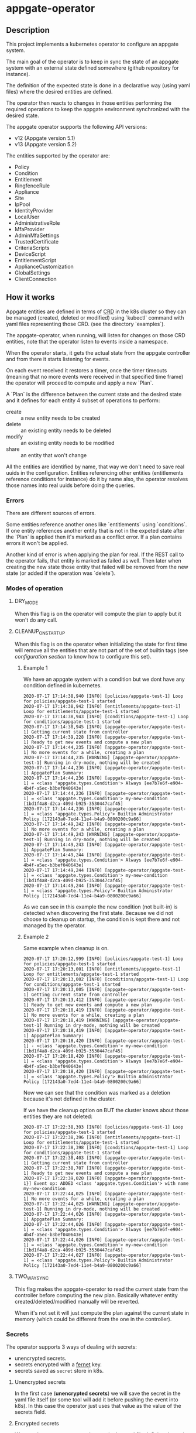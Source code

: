 * appgate-operator

** Description
This project implements a kubernetes operator to configure an appgate system.

The main goal of the operator is to keep in sync the state of an appgate system
with an external state defined somewhere (github repository for instance).

The definition of the expected state is done in a declarative way (using yaml
files) where the desired entities are defined.

The operator then reacts to changes in those entities performing the required
operations to keep the appgate environment synchronized with the desired state.

The appgate operator supports the following API versions:

 - v12 (Appgate version 5.1)
 - v13 (Appgate version 5.2)

The entities supported by the operator are:

   - Policy
   - Condition
   - Entitlement
   - RingfenceRule
   - Appliance
   - Site
   - IpPool
   - IdentityProvider
   - LocalUser
   - AdministrativeRole
   - MfaProvider
   - AdminMfaSettings
   - TrustedCertificate
   - CriteriaScripts
   - DeviceScript
   - EntitlementScript
   - ApplianceCustomization
   - GlobalSettings
   - ClientConnection

** How it works
Appgate entities are defined in terms of [[https://kubernetes.io/docs/concepts/extend-kubernetes/api-extension/custom-resources/][CRD]] in the k8s cluster so they can be
managed (created, deleted or modified) using `kubectl` command with yaml files
representing those CRD. (see the directory `examples`).

The appgate-operator, when running, will listen for changes on those CRD entities,
note that the operator listen to events inside a namespace.

When the operator starts, it gets the actual state from the appgate controller
and from there it starts listening for events.

On each event received it restores a timer, once the timer timeouts (meaning
that no more events were received in that specified time frame) the operator
will proceed to compute and apply a new `Plan`.

A `Plan` is the difference between the current state and the desired state and
it defines for each entity 4 subset of operations to perform:

 - create :: a new entity needs to be created
 - delete :: an existing entity needs to be deleted
 - modify :: an existing entity needs to be modified
 - share :: an entity that won't change

All the entities are identified by name, that way we don't need to save real
uuids in the configuration. Entities referencing other entities (entitlements
reference conditions for instance) do it by name also, the operator resolves
those names into real uuids before doing the queries.

*** Errors 
There are different sources of errors.

Some entities reference another ones like `entitlements` using `conditions`. If
one entity references another entity that is not in the expeted state after the
`Plan` is applied then it's marked as a conflict error. If a plan contains
errors it won't be applied.

Another kind of error is when applying the plan for real. If the REST call to
the operator fails, that entity is marked as failed as well. Then later when
creating the new state those entity that failed will be removed from the new
state (or added if the operation was `delete`).

*** Modes of operation
**** DRY_MODE
When this flag is on the operator will compute the plan to apply but it won't do
any call.

**** CLEANUP_ON_STARTUP
When this flag is on the operator when initializing the state for first time
will remove all the entities that are not part of the set of builtin tags (see
[[*Configuration][configuration section]] to know how to configure this set).

***** Example 1
We have an appgate system with a condition but we dont have any condition
defined in kubernetes.

#+BEGIN_EXAMPLE 
  2020-07-17 17:14:38,940 [INFO] [policies/appgate-test-1] Loop for policies/appgate-test-1 started
  2020-07-17 17:14:38,942 [INFO] [entitlements/appgate-test-1] Loop for entitlements/appgate-test-1 started
  2020-07-17 17:14:38,943 [INFO] [conditions/appgate-test-1] Loop for conditions/appgate-test-1 started
  2020-07-17 17:14:38,945 [INFO] [appgate-operator/appgate-test-1] Getting current state from controller
  2020-07-17 17:14:39,228 [INFO] [appgate-operator/appgate-test-1] Ready to get new events and compute a new plan
  2020-07-17 17:14:44,235 [INFO] [appgate-operator/appgate-test-1] No more events for a while, creating a plan
  2020-07-17 17:14:44,235 [WARNING] [appgate-operator/appgate-test-1] Running in dry-mode, nothing will be created
  2020-07-17 17:14:44,236 [INFO] [appgate-operator/appgate-test-1] AppgatePlan Summary:
  2020-07-17 17:14:44,236 [INFO] [appgate-operator/appgate-test-1] = <class 'appgate.types.Condition'> Always [ee7b7e6f-e904-4b4f-a5ec-b3bef040643e]
  2020-07-17 17:14:44,236 [INFO] [appgate-operator/appgate-test-1] = <class 'appgate.types.Condition'> my-new-condition [1bd1f4a8-d2ca-409d-b925-3530447caf45]
  2020-07-17 17:14:44,236 [INFO] [appgate-operator/appgate-test-1] = <class 'appgate.types.Policy'> Builtin Administrator Policy [172143a0-7ed4-11e4-b4a9-0800200c9a66]
  2020-07-17 17:14:49,242 [INFO] [appgate-operator/appgate-test-1] No more events for a while, creating a plan
  2020-07-17 17:14:49,243 [WARNING] [appgate-operator/appgate-test-1] Running in dry-mode, nothing will be created
  2020-07-17 17:14:49,243 [INFO] [appgate-operator/appgate-test-1] AppgatePlan Summary:
  2020-07-17 17:14:49,244 [INFO] [appgate-operator/appgate-test-1] = <class 'appgate.types.Condition'> Always [ee7b7e6f-e904-4b4f-a5ec-b3bef040643e]
  2020-07-17 17:14:49,244 [INFO] [appgate-operator/appgate-test-1] = <class 'appgate.types.Condition'> my-new-condition [1bd1f4a8-d2ca-409d-b925-3530447caf45]
  2020-07-17 17:14:49,244 [INFO] [appgate-operator/appgate-test-1] = <class 'appgate.types.Policy'> Builtin Administrator Policy [172143a0-7ed4-11e4-b4a9-0800200c9a66]
#+END_EXAMPLE

As we can see in this example the new condition (not built-in) is detected when
discovering the first state. Because we did not choose to cleanup on startup,
the condition is kept there and not managed by the operator.

***** Example 2
Same example when cleanup is on.

#+BEGIN_EXAMPLE 
  2020-07-17 17:20:12,999 [INFO] [policies/appgate-test-1] Loop for policies/appgate-test-1 started
  2020-07-17 17:20:13,001 [INFO] [entitlements/appgate-test-1] Loop for entitlements/appgate-test-1 started
  2020-07-17 17:20:13,002 [INFO] [conditions/appgate-test-1] Loop for conditions/appgate-test-1 started
  2020-07-17 17:20:13,005 [INFO] [appgate-operator/appgate-test-1] Getting current state from controller
  2020-07-17 17:20:13,412 [INFO] [appgate-operator/appgate-test-1] Ready to get new events and compute a new plan
  2020-07-17 17:20:18,419 [INFO] [appgate-operator/appgate-test-1] No more events for a while, creating a plan
  2020-07-17 17:20:18,419 [WARNING] [appgate-operator/appgate-test-1] Running in dry-mode, nothing will be created
  2020-07-17 17:20:18,419 [INFO] [appgate-operator/appgate-test-1] AppgatePlan Summary:
  2020-07-17 17:20:18,420 [INFO] [appgate-operator/appgate-test-1] - <class 'appgate.types.Condition'> my-new-condition [1bd1f4a8-d2ca-409d-b925-3530447caf45]
  2020-07-17 17:20:18,420 [INFO] [appgate-operator/appgate-test-1] = <class 'appgate.types.Condition'> Always [ee7b7e6f-e904-4b4f-a5ec-b3bef040643e]
  2020-07-17 17:20:18,420 [INFO] [appgate-operator/appgate-test-1] = <class 'appgate.types.Policy'> Builtin Administrator Policy [172143a0-7ed4-11e4-b4a9-0800200c9a66]
#+END_EXAMPLE

Now we can see that the condition was marked as a deletion because it's not defined in the cluster.

If we have the cleanup option on BUT the cluster knows about those entities they are not deleted:

#+BEGIN_EXAMPLE
  2020-07-17 17:22:38,393 [INFO] [policies/appgate-test-1] Loop for policies/appgate-test-1 started
  2020-07-17 17:22:38,396 [INFO] [entitlements/appgate-test-1] Loop for entitlements/appgate-test-1 started
  2020-07-17 17:22:38,398 [INFO] [conditions/appgate-test-1] Loop for conditions/appgate-test-1 started
  2020-07-17 17:22:38,403 [INFO] [appgate-operator/appgate-test-1] Getting current state from controller
  2020-07-17 17:22:38,707 [INFO] [appgate-operator/appgate-test-1] Ready to get new events and compute a new plan
  2020-07-17 17:22:39,020 [INFO] [appgate-operator/appgate-test-1}] Event op: ADDED <class 'appgate.types.Condition'> with name my-new-condition
  2020-07-17 17:22:44,025 [INFO] [appgate-operator/appgate-test-1] No more events for a while, creating a plan
  2020-07-17 17:22:44,025 [WARNING] [appgate-operator/appgate-test-1] Running in dry-mode, nothing will be created
  2020-07-17 17:22:44,026 [INFO] [appgate-operator/appgate-test-1] AppgatePlan Summary:
  2020-07-17 17:22:44,026 [INFO] [appgate-operator/appgate-test-1] = <class 'appgate.types.Condition'> Always [ee7b7e6f-e904-4b4f-a5ec-b3bef040643e]
  2020-07-17 17:22:44,026 [INFO] [appgate-operator/appgate-test-1] = <class 'appgate.types.Condition'> my-new-condition [1bd1f4a8-d2ca-409d-b925-3530447caf45]
  2020-07-17 17:22:44,027 [INFO] [appgate-operator/appgate-test-1] = <class 'appgate.types.Policy'> Builtin Administrator Policy [172143a0-7ed4-11e4-b4a9-0800200c9a66]
#+END_EXAMPLE

**** TWO_WAY_SYNC
This flag makes the appgate-operator to read the current state from the
controller before computing the new plan. Basically whatever entity
created/deleted/modified manually will be reverted.

When it's not set it will just compute the plan against the current state in
memory (which could be different from the one in the controller).

*** Secrets
The operator supports 3 ways of dealing with secrets:
 - unencrypted secrets.
 - secrets encrypted with a [[https://cryptography.io/en/latest/fernet/][fernet]] key.
 - secrets saved as =secret= store in k8s.

**** Unencrypted secrets
In the first case (*unencrypted secrets*) we will save the secret in the yaml
file itself (or some tool will add it before pushing the event into k8s). In
this case the operator just uses that value as the value of the secrets field.

**** Encrypted secrets
We can also save an encrypted secret in the yaml file defining the entity, in
this case we need to provide a fermet key value in the environment variable
~APPGATE_OPERATOR_FERNET_KEY~ and the operator will decrypt the contents of the
value before using it.

In order to generate a new fernet key we can run:
#+begin_src shell
  python3 -c 'from cryptography.fernet import Fernet;print(Fernet.generate_key().decode())'
#+end_src

In order to generate a secret with the new key we can do something like this:
#+begin_src shell
  SECRET='my-secret' KEY='dFVzzjKCa9mWbeig8dprliGLCXwnwE5Fbycz4Xe2ptk=' python3.9 -c 'from cryptography.fernet import Fernet;import os;print(Fernet(os.getenv("KEY")).encrypt(bytes(os.getenv("SECRET").encode())))'
#+end_src

Now it's safe to store the secrets in github.

If the variable ~APPGATE_OPERATOR_FERNET_KEY~ is set and the value of the secret
is a string then the operator will use the key to decrypt the secret.

**** k8s secret store
We can also use k8s the secrets store mechanism to save the secrets and reference
them in the yaml file. In this case we just set the value of the field with the
secret to a dictionary like this

#+begin_example
  type: k8s/secret
  password: my-secret
#+end_example

*** bytes
Some fields require bytes as a value (contents from a file for example) encoded
in base64. For now we only support the value encoded as base64 directly in the
yaml file.

** Building
The appgate-operator is provided as a docker image tagged with the appgate API
version. For example:

 - appgate-operator:v12
 - appgate-operator:v13

Each image uses that specific API version by default but contains the specs for
all the API versions supported.

To build the images we use a docker image as a builder with all the dependencies
needed.

In order to create the images run (~make docker-build-image is only needed if we
don't have yet the builder image or if we have changed any dependency):

#+BEGIN_SRC shell
  make docker-build-image && make docker-images
#+END_SRC

To push the images into a registry just run:

#+BEGIN_SRC shell
  for tag in v12 v13; do
      docker tag appgate-operator:${tag} user/appgate-operator:${tag} && \
	  docker push user/appgate-operator:${tag}
  done
#+END_SRC

** Configuration
The appgate-operator gets its configuration from environment variables (normally
specified in the pod yaml file).

Before deploying it MUST define these env variables:

 - APPGATE_OPERATOR_NAMESPACE :: the namespace the appgate-operator will watch
   events for.
 - APPGATE_OPERATOR_HOST :: the controller host the appgate-operator will be
   operating on.
 - APPGATE_OPERATOR_USER :: the user used to authenticate the REST calls to the
   controller.
 - APPGATE_OPERATOR_PASSWORD :: the password used to authenticate the REST calls
   to the controller.
 - APPGATE_OPERATOR_TIMEOUT :: Time without activity after which the appgate
   operator will try to apply changes received into a plan. Every time a new
   event is received this timer is reset to 0 again.
 - APPGATE_OPERATOR_DRY_RUN :: When set to 1 the operator will run in dry run
   mode. In this mode the operator will log all the actions but it won't perform
   any real action (delete, create or modify) in the conrtoller. Default value
   is 1.
 - APPGATE_OPERATOR_CLEANUP :: When set to 1 the operator will try to set the
   controller into the same state as the configuration. When set to 0 it won't
   try to delete the entities that are already defined in a controller. Default
   value is 1.
 - APPGATE_OPERATOR_TWO_WAY_SYNC :: When set to 1 it will read the current
   configuration from the controller just before computing the new plan. This
   basically means that whatever has been added / modified / deleted using the
   ui and not in the state represented in github will be discarded. Default
   value is 1.
 - APPGATE_OPERATOR_SPEC_DIRECTORY :: Directory where to look for the open api
   specification. By default each image version will default to a specific open
   api specification version. For example the image =appgate-operator:v12= will
   use *v12* as default open api specification version. This environment
   variable is normally not needed, if you want to use another version it's
   better to use the image created for that version instead..
 - APPGATE_OPERATOR_FERNET_KEY :: FERNET key used to encrypt secrets when this
   secrets mode is used.
 - APPGATE_OPERATOR_CONFIG_MAP :: k8s config-map used to store metadata related
   to entities used when comparing entitied with secrets. Default value is the
   ~APPGATE_OPERATOR_HOST~.
      
*** Configuration when runinng the operator locally
In the case we run it locally for testing we only need to export those
environment variables before launching the process.

*** Configuration when running the operator incluster mode (inside k8s)
In this case the pod specification will get `APPGATE_OPERATOR_USER` and
`APPGATE_OPERATOR_PASSWORD` from a k8s Secret entry (see file
~manifests/01-secrets.yaml~).

The rest of environment variables are taken from a ConfigMap k8s entry (see
~manifests/01-config.yaml~).

** Testing locally against a k8s cluster
To test it follow these steps:

 - Create or get the =appgate-operator= image we want to use
 
 - Create a k8s cluster (and get the credentials)

 - Create some aliases
#+begin_src shell
  export API_VER=v13  # Use v12 to deploy for v12
  export APPGATE_NS=appgate-test
  export APPGATE_OPERATOR_PASSWORD='PASSWORD'
  export APPGATE_OPERATOR_USER='USER'
  export APPGATE_OPERATOR_HOST='https://controllerurl:444'
  alias appgate-operator="python3.9 -m appgate -l INFO"
  alias k="kubectl -n $APPGATE_NS"
  appgate-operator api-info  # This will show us info about the API we are gonna use
#+end_src

 - Create the namespace
#+BEGIN_SRC shell
  kubectl create namespace $APPGATE_NS
#+END_SRC

 - Create the CRDs
Now we will dump the CRD definition from the open api specficiation and we will
add it into the k8s cluster:
#+BEGIN_SRC shell
  appgate-operator dump-crd --stdout > 00-appgate-test-crd-v13.yaml
  kubectl create -f 00-appgate-test-crd-v13.yaml
#+END_SRC

 - Create the configuration/secrets
We will create now the configuration needed to run the operator against our
appgate environment. We need to edit the files and set the values needed for our
environment. We will save 
#+BEGIN_SRC shell
  k create -f manifest/01-config.yaml
  k create -f manifest/01-secrets.yaml
#+END_SRC

 - Add permissions to get/watch/list the CRD entities in appgate-operator
#+BEGIN_SRC shell
  k create -f manifest/01-role.yaml
#+END_SRC

 - Start the operator
#+BEGIN_SRC shell
  appgate-operator run --namespace $APPGATE_NS
#+END_SRC

 - Create the entities in k8s
#+BEGIN_SRC shell
  for example in examples/v13/*; do
      k create -f $example
  done
#+END_SRC

Now the operator should get the new events and reacto to them.

** Deploying the operator on a cluster
To deploy on a real k8s cluster follow these steps:

To deploy the operator inside the k8s cluster we need to follow almost the same
steps as before. The only difference is that now we will create a deployment for
the operator and it will run inside the cluster.

To achieve this replace the step where we were running the operator with this
command to create the deployment.

#+BEGIN_SRC shell
  k create -f manifest/02-appgate-operator.yaml
#+END_SRC

** Deploying the operator with argocd
In this setup we will use argocd to keep track of changes in a github repository
containing the desired state of the appgate environment.

We will use the push mode in argocd (someone or something needs to tell argocd
to sync when changes are done) but it's easy to change it to let argocd to pull
the repository to apply automatically changes (not recommended though).

*** Create cluster or use a cluster we already have.
The easies way of creating a cluster to start with is to use GCP. See GCP
documentation.

*** Install argocd in our cluster
This process is well explained in the argo web but let's summarized it:

#+BEGIN_SRC shell
  # Create a role binding allowing to user to do stuff
  kubectl create clusterrolebinding cluster-admin-binding \
	  --clusterrole=cluster-admin --user="$(gcloud config get-value account)"

  # Create a new namespace to deploy the argocd stuff
  kubectl create namespace argocd

  # Install argocd in our cluster
  kubectl apply -n argocd \
	  -f https://raw.githubusercontent.com/argoproj/argo-cd/stable/manifests/install.yaml

  # Optional. Open the web ui to the exterior.
  kubectl patch svc argocd-server -n argocd -p '{"spec": {"type": "LoadBalancer"}}'
  ARGOCD_IP=$(kubectl get services -n argocd|awk '$2 ~ /LoadBalancer/ {print($4)}')

  # Get the password of our new argocd instace
  ARGOCD_PWD=$(kubectl get pods -n argocd|awk '$1 ~ /argocd-server/ {print($1)}')

  # Login into argocd
  argocd login $ARGOCD_IP
  
  # Change password, current password is in $ARGOCD_PWD
  argocd account update-password
#+END_SRC

*** Prepare appgate-operator
In this step we need to do basically the same we did when we configured the appgate for testing [[*Testing locally against a k8s cluster][locally]].
 - We will create first a new namespace in our cluster.
 - Then we will register the CRD data in k8s.
 - Finally we create the role allowing our pod to listen new events from the new
   CRD data.

#+BEGIN_SRC shell
  API_VER=v13  # Use v12 to deploy for v12
  APPGATE_NS=appgate-test
  alias k="kubectl -n ${APPGATE_NS}"
  alias appgate-operator="docker run --rm -v $HOME/.kube:/root/.kube appgate-operator:${API_VER}"
  kubectl create namespace ${APPGATE_NS}
  appgate-operator dump-crd --stdout > 00-appgate-test-crd-${API_VER}.yaml
  kubectl create -f 00-appgate-test-crd-${API_VER}.yaml
  k create -f manifests/01-role.yaml
#+END_SRC
  
We need now to prepare the secrets in the namespace to be there ready for when
the deployment is done. If you have an automated way of dealing with secrets you
can omit this step.

The registry entry is only needed if we deploy the operator from a private
registry (we only have it in a private one right now). If it's coming from a
public one it's not needed and the deployment should be changed not to use the
credentials from here (see the k8s [[https://kubernetes.io/docs/tasks/configure-pod-container/pull-image-private-registry/][documentation]] for more details).

#+BEGIN_SRC shell
  # Only needed if you use a private docker repository
  kubectl create -f manifests/01-registry.yaml
  kubectl create -f manifests/01-secrets.yaml
#+END_SRC

*** Github preparations
Now we need to tell argocd about our application (the one containing all the
entities that we want to keep in sync via the appgate-operator).

In case your github repository is a private one you will need to do some extra
steps to make it available in gocd:

1. Create a new deployment key in the github's project.
2. Add the private part of the key in argocd (see argocd documentation).
   
*** Register the application in argocd
Now that we have everything ready we can create our new application in argocd.

Using the previous ssh key we added in argocd create a new application that
points to our repository in github and configure it to be deployed in the same
namespace we created when preparing the appgate-operator.

Set the sync mode to manual.

Once this is done we will see the new application appearing in the argocd web
ui. It says it's out of sync since we specified manual synchronization.

*** Environment preparations
At this point everything is ready to be executed but our environment needs to be
accessible from the nodes conforming the k8s cluster. Do whatever is needed in
your environment to make sure the k8s nodes can reach your controller for
instance in AWS we just need to add the public ip of the k8s nodes into the
security group used by the controller.

*** Syncing our application
Right now we have the application created in argocd pointing to the github
repository. That repository should contain a directory called ~appgate-test-1~
with the following files:

 - ~appgate-test-1/02-appgate-operator.yaml~ :: Deployment file.
 - ~appgate-test-1/01-config.yaml~ :: File with the configuration of
      appgate-operator.
 - ~appgate-test-1/entities.yaml~ :: File with the entities we want to have.

We don't need to have all the entities in one yaml file, we can have one file
per entity or one file per entity type, argocd will take care of syncing the CRD
objects created by the contents of those files.

Once all that is ready we can just press `sync` in the argocd web ui. If
everything works as expected argocd will create the new appgate-operator
deployment with the configuration and the entities specified.

*** Checking that it worked
We can see the logs of the pod created to run the appgate-operator in the argocd
web ui (we can see also the specs of all the objects synchronized).

If we prefer we can see the logs from the k8s cluster using `kubectl`:

#+BEGIN_SRC shell
  k get deployments # list the deployments
  k get pods # get all the pods, one of those is our appgate-operator
  k logs $(k get pods | awk '$3 ~ /Running/ {print($1)}') -f # see the logs
#+END_SRC

We can also see the current config and current secrets:
#+BEGIN_SRC shell
  k get config appgate-operator-conf -o yaml
  k get secret appgate-operator-secrets -o yaml
#+END_SRC

Or even the entities registered in the cluster (it should be the same as we have
in the git repository at this moment):

#+BEGIN_SRC shell
  k get policies
  k get entitlements
  k get conditions
#+END_SRC

*** Updating image
If we have a new image for the appgate-operator we want to deploy we can just
delete the current pod (using the argocd web ui or the kubectl command):

#+BEGIN_SRC shell
  k delete pod $(k get pods | awk '$3 ~ /Running/ {print($1)}')
  k logs $(k get pods | awk '$3 ~ /Running/ {print($1)}') -f
#+END_SRC

Since our operator runs as a deployment with replica 1, k8s will create a new
one pulling the new image from the docker registry.

*** Changing configuration manually
When synced for first time argocd will create the configmap with the
configuration used by the appgate-operator. It runs by default in dry-mode so it
would not do anything at this point (just printing the plan apply).

If we want to make it operate in normal mode we can just change the
configuration in the github repo, merge it and click sync again (the gitops
thing).

But we can also do it manually from argocd:

1. In the application view click the box representing the configmap.
2. There click edit and change the dry-run variable to "0"

At this point if you look into the configuration using kubectl you will see that
the value has changed:

#+BEGIN_SRC shell
  k get configmap appgate-operator-conf -o json|jq '.data["appgate-operator-dry-run"]'
#+END_SRC

Now we can just delete the pod again and a new one (using the new config) will
be deployed.

#+BEGIN_SRC shell
  k delete pod $(k get pods | awk '$3 ~ /Running/ {print($1)}')
#+END_SRC

*** Debugging
We can get the status of the operator like this:
#+BEGIN_SRC shell
  k describe appgate-operator
#+END_SRC

We can get the logs of the operator like this:
#+BEGIN_SRC shell
  k logs appgate-operator
#+END_SRC

** Dump current entities in an environment
To get the current entities from an existing environment we can call the
appgate-operator from the cli like this:

#+BEGIN_SRC shell
  appgate-operator dump-entities
#+END_SRC

That command will generate a new directory (with the current date as name)
containing all the entities discovered in the system:

#+BEGIN_EXAMPLE
  atuin ⊢ ls 2020-07-31
  administrativerole.yaml  appliance.yaml         condition.yaml        entitlement.yaml     identityprovider.yaml  localuser.yaml    policy.yaml         site.yaml
  adminmfasettings.yaml    clientconnection.yaml  criteriascripts.yaml  globalsettings.yaml  ippool.yaml            mfaprovider.yaml  ringfencerule.yaml
#+END_EXAMPLE

#+BEGIN_EXAMPLE
atuin ⊢ cat 2020-07-31/conditions.yaml
apiVersion: beta.appgate.com/v1
kind: CONDITION
metadata:
  name: my-new-condition
spec:
  expression: ' var result = false; /*password*/ if (claims.user.hasPassword(''test'',
    60)) { return true; } /*end password*/ return result; '
  id: 5283e6a7-7732-4260-a195-831f3e5ab6a5
  name: my-new-condition
  remedyMethods: []
  repeatSchedules:
  - '13:32'
  - 1h
  tags:
  - api-created
  - k8s
  - automated
---
apiVersion: beta.appgate.com/v1
kind: CONDITION
metadata:
  name: Always
spec:
  expression: return true;
  id: ee7b7e6f-e904-4b4f-a5ec-b3bef040643e
  name: Always
  notes: Condition for built-in usage.
  remedyMethods: []
  repeatSchedules: []
  tags:
  - builtin
---
#+END_EXAMPLE

